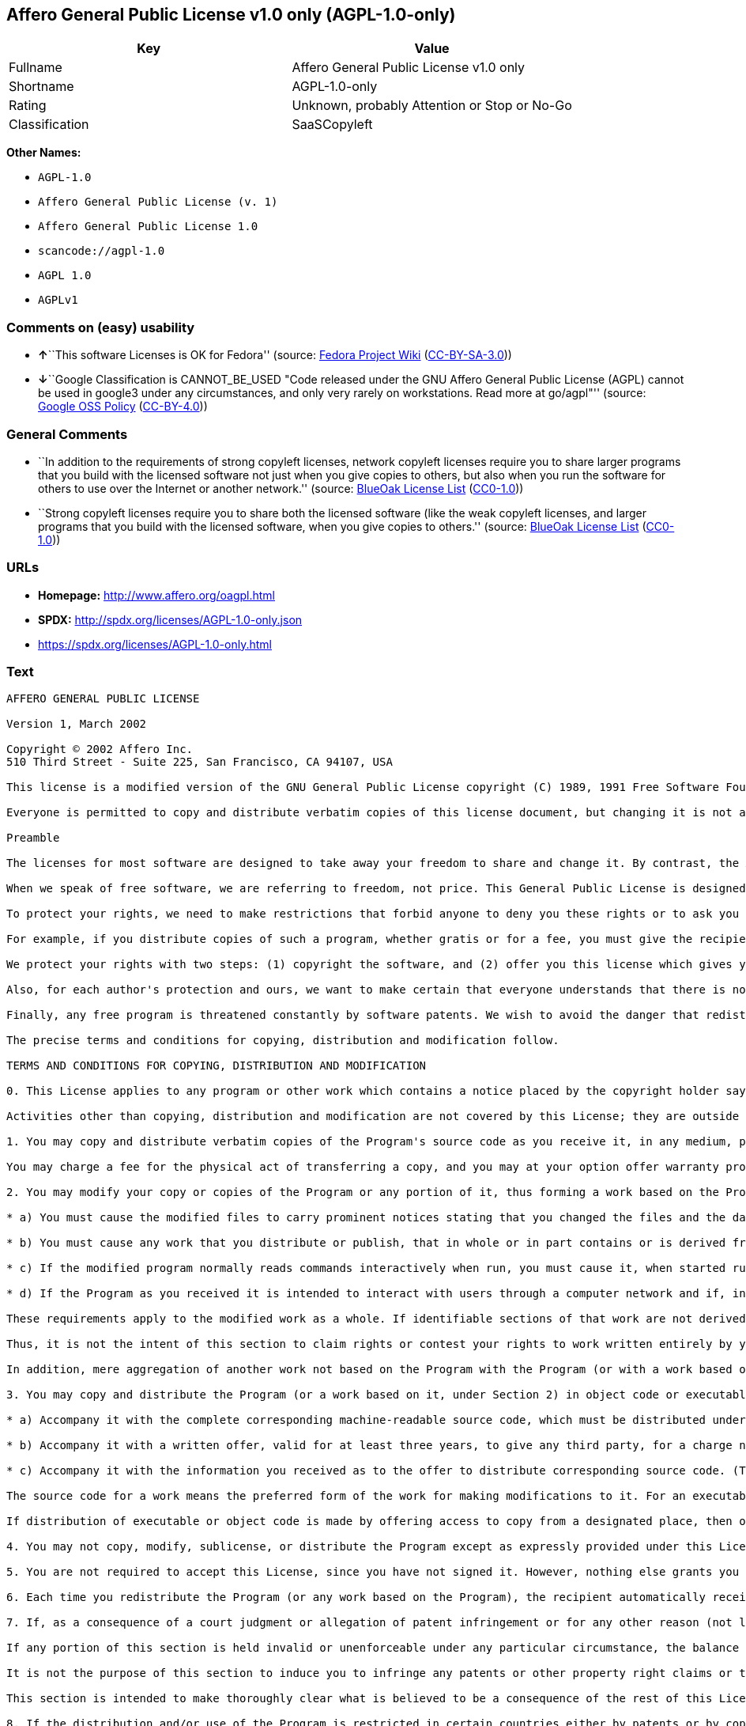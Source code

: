 == Affero General Public License v1.0 only (AGPL-1.0-only)

[cols=",",options="header",]
|===
|Key |Value
|Fullname |Affero General Public License v1.0 only
|Shortname |AGPL-1.0-only
|Rating |Unknown, probably Attention or Stop or No-Go
|Classification |SaaSCopyleft
|===

*Other Names:*

* `+AGPL-1.0+`
* `+Affero General Public License (v. 1)+`
* `+Affero General Public License 1.0+`
* `+scancode://agpl-1.0+`
* `+AGPL 1.0+`
* `+AGPLv1+`

=== Comments on (easy) usability

* **↑**``This software Licenses is OK for Fedora'' (source:
https://fedoraproject.org/wiki/Licensing:Main?rd=Licensing[Fedora
Project Wiki]
(https://creativecommons.org/licenses/by-sa/3.0/legalcode[CC-BY-SA-3.0]))
* **↓**``Google Classification is CANNOT_BE_USED "Code released under
the GNU Affero General Public License (AGPL) cannot be used in google3
under any circumstances, and only very rarely on workstations. Read more
at go/agpl"'' (source:
https://opensource.google.com/docs/thirdparty/licenses/[Google OSS
Policy]
(https://creativecommons.org/licenses/by/4.0/legalcode[CC-BY-4.0]))

=== General Comments

* ``In addition to the requirements of strong copyleft licenses, network
copyleft licenses require you to share larger programs that you build
with the licensed software not just when you give copies to others, but
also when you run the software for others to use over the Internet or
another network.'' (source: https://blueoakcouncil.org/copyleft[BlueOak
License List]
(https://raw.githubusercontent.com/blueoakcouncil/blue-oak-list-npm-package/master/LICENSE[CC0-1.0]))
* ``Strong copyleft licenses require you to share both the licensed
software (like the weak copyleft licenses, and larger programs that you
build with the licensed software, when you give copies to others.''
(source: https://blueoakcouncil.org/copyleft[BlueOak License List]
(https://raw.githubusercontent.com/blueoakcouncil/blue-oak-list-npm-package/master/LICENSE[CC0-1.0]))

=== URLs

* *Homepage:* http://www.affero.org/oagpl.html
* *SPDX:* http://spdx.org/licenses/AGPL-1.0-only.json
* https://spdx.org/licenses/AGPL-1.0-only.html

=== Text

....
AFFERO GENERAL PUBLIC LICENSE

Version 1, March 2002

Copyright © 2002 Affero Inc.
510 Third Street - Suite 225, San Francisco, CA 94107, USA

This license is a modified version of the GNU General Public License copyright (C) 1989, 1991 Free Software Foundation, Inc. made with their permission. Section 2(d) has been added to cover use of software over a computer network.

Everyone is permitted to copy and distribute verbatim copies of this license document, but changing it is not allowed.

Preamble

The licenses for most software are designed to take away your freedom to share and change it. By contrast, the Affero General Public License is intended to guarantee your freedom to share and change free software--to make sure the software is free for all its users. This Public License applies to most of Affero's software and to any other program whose authors commit to using it. (Some other Affero software is covered by the GNU Library General Public License instead.) You can apply it to your programs, too.

When we speak of free software, we are referring to freedom, not price. This General Public License is designed to make sure that you have the freedom to distribute copies of free software (and charge for this service if you wish), that you receive source code or can get it if you want it, that you can change the software or use pieces of it in new free programs; and that you know you can do these things.

To protect your rights, we need to make restrictions that forbid anyone to deny you these rights or to ask you to surrender the rights. These restrictions translate to certain responsibilities for you if you distribute copies of the software, or if you modify it.

For example, if you distribute copies of such a program, whether gratis or for a fee, you must give the recipients all the rights that you have. You must make sure that they, too, receive or can get the source code. And you must show them these terms so they know their rights.

We protect your rights with two steps: (1) copyright the software, and (2) offer you this license which gives you legal permission to copy, distribute and/or modify the software.

Also, for each author's protection and ours, we want to make certain that everyone understands that there is no warranty for this free software. If the software is modified by someone else and passed on, we want its recipients to know that what they have is not the original, so that any problems introduced by others will not reflect on the original authors' reputations.

Finally, any free program is threatened constantly by software patents. We wish to avoid the danger that redistributors of a free program will individually obtain patent licenses, in effect making the program proprietary. To prevent this, we have made it clear that any patent must be licensed for everyone's free use or not licensed at all.

The precise terms and conditions for copying, distribution and modification follow.

TERMS AND CONDITIONS FOR COPYING, DISTRIBUTION AND MODIFICATION

0. This License applies to any program or other work which contains a notice placed by the copyright holder saying it may be distributed under the terms of this Affero General Public License. The "Program", below, refers to any such program or work, and a "work based on the Program" means either the Program or any derivative work under copyright law: that is to say, a work containing the Program or a portion of it, either verbatim or with modifications and/or translated into another language. (Hereinafter, translation is included without limitation in the term "modification".) Each licensee is addressed as "you".

Activities other than copying, distribution and modification are not covered by this License; they are outside its scope. The act of running the Program is not restricted, and the output from the Program is covered only if its contents constitute a work based on the Program (independent of having been made by running the Program). Whether that is true depends on what the Program does.

1. You may copy and distribute verbatim copies of the Program's source code as you receive it, in any medium, provided that you conspicuously and appropriately publish on each copy an appropriate copyright notice and disclaimer of warranty; keep intact all the notices that refer to this License and to the absence of any warranty; and give any other recipients of the Program a copy of this License along with the Program.

You may charge a fee for the physical act of transferring a copy, and you may at your option offer warranty protection in exchange for a fee.

2. You may modify your copy or copies of the Program or any portion of it, thus forming a work based on the Program, and copy and distribute such modifications or work under the terms of Section 1 above, provided that you also meet all of these conditions:

* a) You must cause the modified files to carry prominent notices stating that you changed the files and the date of any change.

* b) You must cause any work that you distribute or publish, that in whole or in part contains or is derived from the Program or any part thereof, to be licensed as a whole at no charge to all third parties under the terms of this License.

* c) If the modified program normally reads commands interactively when run, you must cause it, when started running for such interactive use in the most ordinary way, to print or display an announcement including an appropriate copyright notice and a notice that there is no warranty (or else, saying that you provide a warranty) and that users may redistribute the program under these conditions, and telling the user how to view a copy of this License. (Exception: if the Program itself is interactive but does not normally print such an announcement, your work based on the Program is not required to print an announcement.)

* d) If the Program as you received it is intended to interact with users through a computer network and if, in the version you received, any user interacting with the Program was given the opportunity to request transmission to that user of the Program's complete source code, you must not remove that facility from your modified version of the Program or work based on the Program, and must offer an equivalent opportunity for all users interacting with your Program through a computer network to request immediate transmission by HTTP of the complete source code of your modified version or other derivative work.

These requirements apply to the modified work as a whole. If identifiable sections of that work are not derived from the Program, and can be reasonably considered independent and separate works in themselves, then this License, and its terms, do not apply to those sections when you distribute them as separate works. But when you distribute the same sections as part of a whole which is a work based on the Program, the distribution of the whole must be on the terms of this License, whose permissions for other licensees extend to the entire whole, and thus to each and every part regardless of who wrote it.

Thus, it is not the intent of this section to claim rights or contest your rights to work written entirely by you; rather, the intent is to exercise the right to control the distribution of derivative or collective works based on the Program.

In addition, mere aggregation of another work not based on the Program with the Program (or with a work based on the Program) on a volume of a storage or distribution medium does not bring the other work under the scope of this License.

3. You may copy and distribute the Program (or a work based on it, under Section 2) in object code or executable form under the terms of Sections 1 and 2 above provided that you also do one of the following:

* a) Accompany it with the complete corresponding machine-readable source code, which must be distributed under the terms of Sections 1 and 2 above on a medium customarily used for software interchange; or,

* b) Accompany it with a written offer, valid for at least three years, to give any third party, for a charge no more than your cost of physically performing source distribution, a complete machine-readable copy of the corresponding source code, to be distributed under the terms of Sections 1 and 2 above on a medium customarily used for software interchange; or,

* c) Accompany it with the information you received as to the offer to distribute corresponding source code. (This alternative is allowed only for noncommercial distribution and only if you received the program in object code or executable form with such an offer, in accord with Subsection b above.)

The source code for a work means the preferred form of the work for making modifications to it. For an executable work, complete source code means all the source code for all modules it contains, plus any associated interface definition files, plus the scripts used to control compilation and installation of the executable. However, as a special exception, the source code distributed need not include anything that is normally distributed (in either source or binary form) with the major components (compiler, kernel, and so on) of the operating system on which the executable runs, unless that component itself accompanies the executable.

If distribution of executable or object code is made by offering access to copy from a designated place, then offering equivalent access to copy the source code from the same place counts as distribution of the source code, even though third parties are not compelled to copy the source along with the object code.

4. You may not copy, modify, sublicense, or distribute the Program except as expressly provided under this License. Any attempt otherwise to copy, modify, sublicense or distribute the Program is void, and will automatically terminate your rights under this License. However, parties who have received copies, or rights, from you under this License will not have their licenses terminated so long as such parties remain in full compliance.

5. You are not required to accept this License, since you have not signed it. However, nothing else grants you permission to modify or distribute the Program or its derivative works. These actions are prohibited by law if you do not accept this License. Therefore, by modifying or distributing the Program (or any work based on the Program), you indicate your acceptance of this License to do so, and all its terms and conditions for copying, distributing or modifying the Program or works based on it.

6. Each time you redistribute the Program (or any work based on the Program), the recipient automatically receives a license from the original licensor to copy, distribute or modify the Program subject to these terms and conditions. You may not impose any further restrictions on the recipients' exercise of the rights granted herein. You are not responsible for enforcing compliance by third parties to this License.

7. If, as a consequence of a court judgment or allegation of patent infringement or for any other reason (not limited to patent issues), conditions are imposed on you (whether by court order, agreement or otherwise) that contradict the conditions of this License, they do not excuse you from the conditions of this License. If you cannot distribute so as to satisfy simultaneously your obligations under this License and any other pertinent obligations, then as a consequence you may not distribute the Program at all. For example, if a patent license would not permit royalty-free redistribution of the Program by all those who receive copies directly or indirectly through you, then the only way you could satisfy both it and this License would be to refrain entirely from distribution of the Program.

If any portion of this section is held invalid or unenforceable under any particular circumstance, the balance of the section is intended to apply and the section as a whole is intended to apply in other circumstances.

It is not the purpose of this section to induce you to infringe any patents or other property right claims or to contest validity of any such claims; this section has the sole purpose of protecting the integrity of the free software distribution system, which is implemented by public license practices. Many people have made generous contributions to the wide range of software distributed through that system in reliance on consistent application of that system; it is up to the author/donor to decide if he or she is willing to distribute software through any other system and a licensee cannot impose that choice.

This section is intended to make thoroughly clear what is believed to be a consequence of the rest of this License.

8. If the distribution and/or use of the Program is restricted in certain countries either by patents or by copyrighted interfaces, the original copyright holder who places the Program under this License may add an explicit geographical distribution limitation excluding those countries, so that distribution is permitted only in or among countries not thus excluded. In such case, this License incorporates the limitation as if written in the body of this License.

9. Affero Inc. may publish revised and/or new versions of the Affero General Public License from time to time. Such new versions will be similar in spirit to the present version, but may differ in detail to address new problems or concerns.

Each version is given a distinguishing version number. If the Program specifies a version number of this License which applies to it and "any later version", you have the option of following the terms and conditions either of that version or of any later version published by Affero, Inc. If the Program does not specify a version number of this License, you may choose any version ever published by Affero, Inc.

You may also choose to redistribute modified versions of this program under any version of the Free Software Foundation's GNU General Public License version 3 or higher, so long as that version of the GNU GPL includes terms and conditions substantially equivalent to those of this license.

10. If you wish to incorporate parts of the Program into other free programs whose distribution conditions are different, write to the author to ask for permission. For software which is copyrighted by Affero, Inc., write to us; we sometimes make exceptions for this. Our decision will be guided by the two goals of preserving the free status of all derivatives of our free software and of promoting the sharing and reuse of software generally.

NO WARRANTY

11. BECAUSE THE PROGRAM IS LICENSED FREE OF CHARGE, THERE IS NO WARRANTY FOR THE PROGRAM, TO THE EXTENT PERMITTED BY APPLICABLE LAW. EXCEPT WHEN OTHERWISE STATED IN WRITING THE COPYRIGHT HOLDERS AND/OR OTHER PARTIES PROVIDE THE PROGRAM "AS IS" WITHOUT WARRANTY OF ANY KIND, EITHER EXPRESSED OR IMPLIED, INCLUDING, BUT NOT LIMITED TO, THE IMPLIED WARRANTIES OF MERCHANTABILITY AND FITNESS FOR A PARTICULAR PURPOSE. THE ENTIRE RISK AS TO THE QUALITY AND PERFORMANCE OF THE PROGRAM IS WITH YOU. SHOULD THE PROGRAM PROVE DEFECTIVE, YOU ASSUME THE COST OF ALL NECESSARY SERVICING, REPAIR OR CORRECTION.

12. IN NO EVENT UNLESS REQUIRED BY APPLICABLE LAW OR AGREED TO IN WRITING WILL ANY COPYRIGHT HOLDER, OR ANY OTHER PARTY WHO MAY MODIFY AND/OR REDISTRIBUTE THE PROGRAM AS PERMITTED ABOVE, BE LIABLE TO YOU FOR DAMAGES, INCLUDING ANY GENERAL, SPECIAL, INCIDENTAL OR CONSEQUENTIAL DAMAGES ARISING OUT OF THE USE OR INABILITY TO USE THE PROGRAM (INCLUDING BUT NOT LIMITED TO LOSS OF DATA OR DATA BEING RENDERED INACCURATE OR LOSSES SUSTAINED BY YOU OR THIRD PARTIES OR A FAILURE OF THE PROGRAM TO OPERATE WITH ANY OTHER PROGRAMS), EVEN IF SUCH HOLDER OR OTHER PARTY HAS BEEN ADVISED OF THE POSSIBILITY OF SUCH DAMAGES.
....

'''''

=== Raw Data

==== Facts

* Override
* https://spdx.org/licenses/AGPL-1.0-only.html[SPDX] (all data [in this
repository] is generated)
* https://blueoakcouncil.org/copyleft[BlueOak License List]
(https://raw.githubusercontent.com/blueoakcouncil/blue-oak-list-npm-package/master/LICENSE[CC0-1.0])
* https://github.com/nexB/scancode-toolkit/blob/develop/src/licensedcode/data/licenses/agpl-1.0.yml[Scancode]
(CC0-1.0)
* https://fedoraproject.org/wiki/Licensing:Main?rd=Licensing[Fedora
Project Wiki]
(https://creativecommons.org/licenses/by-sa/3.0/legalcode[CC-BY-SA-3.0])
* https://opensource.google.com/docs/thirdparty/licenses/[Google OSS
Policy]
(https://creativecommons.org/licenses/by/4.0/legalcode[CC-BY-4.0])

==== Raw JSON

....
{
    "__impliedNames": [
        "AGPL-1.0-only",
        "AGPL-1.0",
        "Affero General Public License (v. 1)",
        "Affero General Public License 1.0",
        "Affero General Public License v1.0 only",
        "scancode://agpl-1.0",
        "AGPL 1.0",
        "AGPLv1"
    ],
    "__impliedId": "AGPL-1.0-only",
    "__isFsfFree": true,
    "__impliedAmbiguousNames": [
        "Affero General Public License"
    ],
    "__impliedComments": [
        [
            "BlueOak License List",
            [
                "In addition to the requirements of strong copyleft licenses, network copyleft licenses require you to share larger programs that you build with the licensed software not just when you give copies to others, but also when you run the software for others to use over the Internet or another network.",
                "Strong copyleft licenses require you to share both the licensed software (like the weak copyleft licenses, and larger programs that you build with the licensed software, when you give copies to others."
            ]
        ]
    ],
    "facts": {
        "SPDX": {
            "isSPDXLicenseDeprecated": false,
            "spdxFullName": "Affero General Public License v1.0 only",
            "spdxDetailsURL": "http://spdx.org/licenses/AGPL-1.0-only.json",
            "_sourceURL": "https://spdx.org/licenses/AGPL-1.0-only.html",
            "spdxLicIsOSIApproved": false,
            "spdxSeeAlso": [
                "http://www.affero.org/oagpl.html"
            ],
            "_implications": {
                "__impliedNames": [
                    "AGPL-1.0-only",
                    "Affero General Public License v1.0 only"
                ],
                "__impliedId": "AGPL-1.0-only",
                "__isOsiApproved": false,
                "__impliedURLs": [
                    [
                        "SPDX",
                        "http://spdx.org/licenses/AGPL-1.0-only.json"
                    ],
                    [
                        null,
                        "http://www.affero.org/oagpl.html"
                    ]
                ]
            },
            "spdxLicenseId": "AGPL-1.0-only"
        },
        "Fedora Project Wiki": {
            "GPLv2 Compat?": "NO",
            "rating": "Good",
            "Upstream URL": "http://www.affero.org/oagpl.html",
            "GPLv3 Compat?": null,
            "Short Name": "AGPLv1",
            "licenseType": "license",
            "_sourceURL": "https://fedoraproject.org/wiki/Licensing:Main?rd=Licensing",
            "Full Name": "Affero General Public License 1.0",
            "FSF Free?": "Yes",
            "_implications": {
                "__impliedNames": [
                    "Affero General Public License 1.0",
                    "AGPLv1"
                ],
                "__isFsfFree": true,
                "__impliedJudgement": [
                    [
                        "Fedora Project Wiki",
                        {
                            "tag": "PositiveJudgement",
                            "contents": "This software Licenses is OK for Fedora"
                        }
                    ]
                ]
            }
        },
        "Scancode": {
            "otherUrls": null,
            "homepageUrl": "http://www.affero.org/oagpl.html",
            "shortName": "AGPL 1.0",
            "textUrls": null,
            "text": "AFFERO GENERAL PUBLIC LICENSE\n\nVersion 1, March 2002\n\nCopyright ÃÂ© 2002 Affero Inc.\n510 Third Street - Suite 225, San Francisco, CA 94107, USA\n\nThis license is a modified version of the GNU General Public License copyright (C) 1989, 1991 Free Software Foundation, Inc. made with their permission. Section 2(d) has been added to cover use of software over a computer network.\n\nEveryone is permitted to copy and distribute verbatim copies of this license document, but changing it is not allowed.\n\nPreamble\n\nThe licenses for most software are designed to take away your freedom to share and change it. By contrast, the Affero General Public License is intended to guarantee your freedom to share and change free software--to make sure the software is free for all its users. This Public License applies to most of Affero's software and to any other program whose authors commit to using it. (Some other Affero software is covered by the GNU Library General Public License instead.) You can apply it to your programs, too.\n\nWhen we speak of free software, we are referring to freedom, not price. This General Public License is designed to make sure that you have the freedom to distribute copies of free software (and charge for this service if you wish), that you receive source code or can get it if you want it, that you can change the software or use pieces of it in new free programs; and that you know you can do these things.\n\nTo protect your rights, we need to make restrictions that forbid anyone to deny you these rights or to ask you to surrender the rights. These restrictions translate to certain responsibilities for you if you distribute copies of the software, or if you modify it.\n\nFor example, if you distribute copies of such a program, whether gratis or for a fee, you must give the recipients all the rights that you have. You must make sure that they, too, receive or can get the source code. And you must show them these terms so they know their rights.\n\nWe protect your rights with two steps: (1) copyright the software, and (2) offer you this license which gives you legal permission to copy, distribute and/or modify the software.\n\nAlso, for each author's protection and ours, we want to make certain that everyone understands that there is no warranty for this free software. If the software is modified by someone else and passed on, we want its recipients to know that what they have is not the original, so that any problems introduced by others will not reflect on the original authors' reputations.\n\nFinally, any free program is threatened constantly by software patents. We wish to avoid the danger that redistributors of a free program will individually obtain patent licenses, in effect making the program proprietary. To prevent this, we have made it clear that any patent must be licensed for everyone's free use or not licensed at all.\n\nThe precise terms and conditions for copying, distribution and modification follow.\n\nTERMS AND CONDITIONS FOR COPYING, DISTRIBUTION AND MODIFICATION\n\n0. This License applies to any program or other work which contains a notice placed by the copyright holder saying it may be distributed under the terms of this Affero General Public License. The \"Program\", below, refers to any such program or work, and a \"work based on the Program\" means either the Program or any derivative work under copyright law: that is to say, a work containing the Program or a portion of it, either verbatim or with modifications and/or translated into another language. (Hereinafter, translation is included without limitation in the term \"modification\".) Each licensee is addressed as \"you\".\n\nActivities other than copying, distribution and modification are not covered by this License; they are outside its scope. The act of running the Program is not restricted, and the output from the Program is covered only if its contents constitute a work based on the Program (independent of having been made by running the Program). Whether that is true depends on what the Program does.\n\n1. You may copy and distribute verbatim copies of the Program's source code as you receive it, in any medium, provided that you conspicuously and appropriately publish on each copy an appropriate copyright notice and disclaimer of warranty; keep intact all the notices that refer to this License and to the absence of any warranty; and give any other recipients of the Program a copy of this License along with the Program.\n\nYou may charge a fee for the physical act of transferring a copy, and you may at your option offer warranty protection in exchange for a fee.\n\n2. You may modify your copy or copies of the Program or any portion of it, thus forming a work based on the Program, and copy and distribute such modifications or work under the terms of Section 1 above, provided that you also meet all of these conditions:\n\n* a) You must cause the modified files to carry prominent notices stating that you changed the files and the date of any change.\n\n* b) You must cause any work that you distribute or publish, that in whole or in part contains or is derived from the Program or any part thereof, to be licensed as a whole at no charge to all third parties under the terms of this License.\n\n* c) If the modified program normally reads commands interactively when run, you must cause it, when started running for such interactive use in the most ordinary way, to print or display an announcement including an appropriate copyright notice and a notice that there is no warranty (or else, saying that you provide a warranty) and that users may redistribute the program under these conditions, and telling the user how to view a copy of this License. (Exception: if the Program itself is interactive but does not normally print such an announcement, your work based on the Program is not required to print an announcement.)\n\n* d) If the Program as you received it is intended to interact with users through a computer network and if, in the version you received, any user interacting with the Program was given the opportunity to request transmission to that user of the Program's complete source code, you must not remove that facility from your modified version of the Program or work based on the Program, and must offer an equivalent opportunity for all users interacting with your Program through a computer network to request immediate transmission by HTTP of the complete source code of your modified version or other derivative work.\n\nThese requirements apply to the modified work as a whole. If identifiable sections of that work are not derived from the Program, and can be reasonably considered independent and separate works in themselves, then this License, and its terms, do not apply to those sections when you distribute them as separate works. But when you distribute the same sections as part of a whole which is a work based on the Program, the distribution of the whole must be on the terms of this License, whose permissions for other licensees extend to the entire whole, and thus to each and every part regardless of who wrote it.\n\nThus, it is not the intent of this section to claim rights or contest your rights to work written entirely by you; rather, the intent is to exercise the right to control the distribution of derivative or collective works based on the Program.\n\nIn addition, mere aggregation of another work not based on the Program with the Program (or with a work based on the Program) on a volume of a storage or distribution medium does not bring the other work under the scope of this License.\n\n3. You may copy and distribute the Program (or a work based on it, under Section 2) in object code or executable form under the terms of Sections 1 and 2 above provided that you also do one of the following:\n\n* a) Accompany it with the complete corresponding machine-readable source code, which must be distributed under the terms of Sections 1 and 2 above on a medium customarily used for software interchange; or,\n\n* b) Accompany it with a written offer, valid for at least three years, to give any third party, for a charge no more than your cost of physically performing source distribution, a complete machine-readable copy of the corresponding source code, to be distributed under the terms of Sections 1 and 2 above on a medium customarily used for software interchange; or,\n\n* c) Accompany it with the information you received as to the offer to distribute corresponding source code. (This alternative is allowed only for noncommercial distribution and only if you received the program in object code or executable form with such an offer, in accord with Subsection b above.)\n\nThe source code for a work means the preferred form of the work for making modifications to it. For an executable work, complete source code means all the source code for all modules it contains, plus any associated interface definition files, plus the scripts used to control compilation and installation of the executable. However, as a special exception, the source code distributed need not include anything that is normally distributed (in either source or binary form) with the major components (compiler, kernel, and so on) of the operating system on which the executable runs, unless that component itself accompanies the executable.\n\nIf distribution of executable or object code is made by offering access to copy from a designated place, then offering equivalent access to copy the source code from the same place counts as distribution of the source code, even though third parties are not compelled to copy the source along with the object code.\n\n4. You may not copy, modify, sublicense, or distribute the Program except as expressly provided under this License. Any attempt otherwise to copy, modify, sublicense or distribute the Program is void, and will automatically terminate your rights under this License. However, parties who have received copies, or rights, from you under this License will not have their licenses terminated so long as such parties remain in full compliance.\n\n5. You are not required to accept this License, since you have not signed it. However, nothing else grants you permission to modify or distribute the Program or its derivative works. These actions are prohibited by law if you do not accept this License. Therefore, by modifying or distributing the Program (or any work based on the Program), you indicate your acceptance of this License to do so, and all its terms and conditions for copying, distributing or modifying the Program or works based on it.\n\n6. Each time you redistribute the Program (or any work based on the Program), the recipient automatically receives a license from the original licensor to copy, distribute or modify the Program subject to these terms and conditions. You may not impose any further restrictions on the recipients' exercise of the rights granted herein. You are not responsible for enforcing compliance by third parties to this License.\n\n7. If, as a consequence of a court judgment or allegation of patent infringement or for any other reason (not limited to patent issues), conditions are imposed on you (whether by court order, agreement or otherwise) that contradict the conditions of this License, they do not excuse you from the conditions of this License. If you cannot distribute so as to satisfy simultaneously your obligations under this License and any other pertinent obligations, then as a consequence you may not distribute the Program at all. For example, if a patent license would not permit royalty-free redistribution of the Program by all those who receive copies directly or indirectly through you, then the only way you could satisfy both it and this License would be to refrain entirely from distribution of the Program.\n\nIf any portion of this section is held invalid or unenforceable under any particular circumstance, the balance of the section is intended to apply and the section as a whole is intended to apply in other circumstances.\n\nIt is not the purpose of this section to induce you to infringe any patents or other property right claims or to contest validity of any such claims; this section has the sole purpose of protecting the integrity of the free software distribution system, which is implemented by public license practices. Many people have made generous contributions to the wide range of software distributed through that system in reliance on consistent application of that system; it is up to the author/donor to decide if he or she is willing to distribute software through any other system and a licensee cannot impose that choice.\n\nThis section is intended to make thoroughly clear what is believed to be a consequence of the rest of this License.\n\n8. If the distribution and/or use of the Program is restricted in certain countries either by patents or by copyrighted interfaces, the original copyright holder who places the Program under this License may add an explicit geographical distribution limitation excluding those countries, so that distribution is permitted only in or among countries not thus excluded. In such case, this License incorporates the limitation as if written in the body of this License.\n\n9. Affero Inc. may publish revised and/or new versions of the Affero General Public License from time to time. Such new versions will be similar in spirit to the present version, but may differ in detail to address new problems or concerns.\n\nEach version is given a distinguishing version number. If the Program specifies a version number of this License which applies to it and \"any later version\", you have the option of following the terms and conditions either of that version or of any later version published by Affero, Inc. If the Program does not specify a version number of this License, you may choose any version ever published by Affero, Inc.\n\nYou may also choose to redistribute modified versions of this program under any version of the Free Software Foundation's GNU General Public License version 3 or higher, so long as that version of the GNU GPL includes terms and conditions substantially equivalent to those of this license.\n\n10. If you wish to incorporate parts of the Program into other free programs whose distribution conditions are different, write to the author to ask for permission. For software which is copyrighted by Affero, Inc., write to us; we sometimes make exceptions for this. Our decision will be guided by the two goals of preserving the free status of all derivatives of our free software and of promoting the sharing and reuse of software generally.\n\nNO WARRANTY\n\n11. BECAUSE THE PROGRAM IS LICENSED FREE OF CHARGE, THERE IS NO WARRANTY FOR THE PROGRAM, TO THE EXTENT PERMITTED BY APPLICABLE LAW. EXCEPT WHEN OTHERWISE STATED IN WRITING THE COPYRIGHT HOLDERS AND/OR OTHER PARTIES PROVIDE THE PROGRAM \"AS IS\" WITHOUT WARRANTY OF ANY KIND, EITHER EXPRESSED OR IMPLIED, INCLUDING, BUT NOT LIMITED TO, THE IMPLIED WARRANTIES OF MERCHANTABILITY AND FITNESS FOR A PARTICULAR PURPOSE. THE ENTIRE RISK AS TO THE QUALITY AND PERFORMANCE OF THE PROGRAM IS WITH YOU. SHOULD THE PROGRAM PROVE DEFECTIVE, YOU ASSUME THE COST OF ALL NECESSARY SERVICING, REPAIR OR CORRECTION.\n\n12. IN NO EVENT UNLESS REQUIRED BY APPLICABLE LAW OR AGREED TO IN WRITING WILL ANY COPYRIGHT HOLDER, OR ANY OTHER PARTY WHO MAY MODIFY AND/OR REDISTRIBUTE THE PROGRAM AS PERMITTED ABOVE, BE LIABLE TO YOU FOR DAMAGES, INCLUDING ANY GENERAL, SPECIAL, INCIDENTAL OR CONSEQUENTIAL DAMAGES ARISING OUT OF THE USE OR INABILITY TO USE THE PROGRAM (INCLUDING BUT NOT LIMITED TO LOSS OF DATA OR DATA BEING RENDERED INACCURATE OR LOSSES SUSTAINED BY YOU OR THIRD PARTIES OR A FAILURE OF THE PROGRAM TO OPERATE WITH ANY OTHER PROGRAMS), EVEN IF SUCH HOLDER OR OTHER PARTY HAS BEEN ADVISED OF THE POSSIBILITY OF SUCH DAMAGES.",
            "category": "Copyleft",
            "osiUrl": null,
            "owner": "Affero",
            "_sourceURL": "https://github.com/nexB/scancode-toolkit/blob/develop/src/licensedcode/data/licenses/agpl-1.0.yml",
            "key": "agpl-1.0",
            "name": "Affero General Public License 1.0",
            "spdxId": "AGPL-1.0-only",
            "notes": null,
            "_implications": {
                "__impliedNames": [
                    "scancode://agpl-1.0",
                    "AGPL 1.0",
                    "AGPL-1.0-only"
                ],
                "__impliedId": "AGPL-1.0-only",
                "__impliedCopyleft": [
                    [
                        "Scancode",
                        "Copyleft"
                    ]
                ],
                "__calculatedCopyleft": "Copyleft",
                "__impliedText": "AFFERO GENERAL PUBLIC LICENSE\n\nVersion 1, March 2002\n\nCopyright Â© 2002 Affero Inc.\n510 Third Street - Suite 225, San Francisco, CA 94107, USA\n\nThis license is a modified version of the GNU General Public License copyright (C) 1989, 1991 Free Software Foundation, Inc. made with their permission. Section 2(d) has been added to cover use of software over a computer network.\n\nEveryone is permitted to copy and distribute verbatim copies of this license document, but changing it is not allowed.\n\nPreamble\n\nThe licenses for most software are designed to take away your freedom to share and change it. By contrast, the Affero General Public License is intended to guarantee your freedom to share and change free software--to make sure the software is free for all its users. This Public License applies to most of Affero's software and to any other program whose authors commit to using it. (Some other Affero software is covered by the GNU Library General Public License instead.) You can apply it to your programs, too.\n\nWhen we speak of free software, we are referring to freedom, not price. This General Public License is designed to make sure that you have the freedom to distribute copies of free software (and charge for this service if you wish), that you receive source code or can get it if you want it, that you can change the software or use pieces of it in new free programs; and that you know you can do these things.\n\nTo protect your rights, we need to make restrictions that forbid anyone to deny you these rights or to ask you to surrender the rights. These restrictions translate to certain responsibilities for you if you distribute copies of the software, or if you modify it.\n\nFor example, if you distribute copies of such a program, whether gratis or for a fee, you must give the recipients all the rights that you have. You must make sure that they, too, receive or can get the source code. And you must show them these terms so they know their rights.\n\nWe protect your rights with two steps: (1) copyright the software, and (2) offer you this license which gives you legal permission to copy, distribute and/or modify the software.\n\nAlso, for each author's protection and ours, we want to make certain that everyone understands that there is no warranty for this free software. If the software is modified by someone else and passed on, we want its recipients to know that what they have is not the original, so that any problems introduced by others will not reflect on the original authors' reputations.\n\nFinally, any free program is threatened constantly by software patents. We wish to avoid the danger that redistributors of a free program will individually obtain patent licenses, in effect making the program proprietary. To prevent this, we have made it clear that any patent must be licensed for everyone's free use or not licensed at all.\n\nThe precise terms and conditions for copying, distribution and modification follow.\n\nTERMS AND CONDITIONS FOR COPYING, DISTRIBUTION AND MODIFICATION\n\n0. This License applies to any program or other work which contains a notice placed by the copyright holder saying it may be distributed under the terms of this Affero General Public License. The \"Program\", below, refers to any such program or work, and a \"work based on the Program\" means either the Program or any derivative work under copyright law: that is to say, a work containing the Program or a portion of it, either verbatim or with modifications and/or translated into another language. (Hereinafter, translation is included without limitation in the term \"modification\".) Each licensee is addressed as \"you\".\n\nActivities other than copying, distribution and modification are not covered by this License; they are outside its scope. The act of running the Program is not restricted, and the output from the Program is covered only if its contents constitute a work based on the Program (independent of having been made by running the Program). Whether that is true depends on what the Program does.\n\n1. You may copy and distribute verbatim copies of the Program's source code as you receive it, in any medium, provided that you conspicuously and appropriately publish on each copy an appropriate copyright notice and disclaimer of warranty; keep intact all the notices that refer to this License and to the absence of any warranty; and give any other recipients of the Program a copy of this License along with the Program.\n\nYou may charge a fee for the physical act of transferring a copy, and you may at your option offer warranty protection in exchange for a fee.\n\n2. You may modify your copy or copies of the Program or any portion of it, thus forming a work based on the Program, and copy and distribute such modifications or work under the terms of Section 1 above, provided that you also meet all of these conditions:\n\n* a) You must cause the modified files to carry prominent notices stating that you changed the files and the date of any change.\n\n* b) You must cause any work that you distribute or publish, that in whole or in part contains or is derived from the Program or any part thereof, to be licensed as a whole at no charge to all third parties under the terms of this License.\n\n* c) If the modified program normally reads commands interactively when run, you must cause it, when started running for such interactive use in the most ordinary way, to print or display an announcement including an appropriate copyright notice and a notice that there is no warranty (or else, saying that you provide a warranty) and that users may redistribute the program under these conditions, and telling the user how to view a copy of this License. (Exception: if the Program itself is interactive but does not normally print such an announcement, your work based on the Program is not required to print an announcement.)\n\n* d) If the Program as you received it is intended to interact with users through a computer network and if, in the version you received, any user interacting with the Program was given the opportunity to request transmission to that user of the Program's complete source code, you must not remove that facility from your modified version of the Program or work based on the Program, and must offer an equivalent opportunity for all users interacting with your Program through a computer network to request immediate transmission by HTTP of the complete source code of your modified version or other derivative work.\n\nThese requirements apply to the modified work as a whole. If identifiable sections of that work are not derived from the Program, and can be reasonably considered independent and separate works in themselves, then this License, and its terms, do not apply to those sections when you distribute them as separate works. But when you distribute the same sections as part of a whole which is a work based on the Program, the distribution of the whole must be on the terms of this License, whose permissions for other licensees extend to the entire whole, and thus to each and every part regardless of who wrote it.\n\nThus, it is not the intent of this section to claim rights or contest your rights to work written entirely by you; rather, the intent is to exercise the right to control the distribution of derivative or collective works based on the Program.\n\nIn addition, mere aggregation of another work not based on the Program with the Program (or with a work based on the Program) on a volume of a storage or distribution medium does not bring the other work under the scope of this License.\n\n3. You may copy and distribute the Program (or a work based on it, under Section 2) in object code or executable form under the terms of Sections 1 and 2 above provided that you also do one of the following:\n\n* a) Accompany it with the complete corresponding machine-readable source code, which must be distributed under the terms of Sections 1 and 2 above on a medium customarily used for software interchange; or,\n\n* b) Accompany it with a written offer, valid for at least three years, to give any third party, for a charge no more than your cost of physically performing source distribution, a complete machine-readable copy of the corresponding source code, to be distributed under the terms of Sections 1 and 2 above on a medium customarily used for software interchange; or,\n\n* c) Accompany it with the information you received as to the offer to distribute corresponding source code. (This alternative is allowed only for noncommercial distribution and only if you received the program in object code or executable form with such an offer, in accord with Subsection b above.)\n\nThe source code for a work means the preferred form of the work for making modifications to it. For an executable work, complete source code means all the source code for all modules it contains, plus any associated interface definition files, plus the scripts used to control compilation and installation of the executable. However, as a special exception, the source code distributed need not include anything that is normally distributed (in either source or binary form) with the major components (compiler, kernel, and so on) of the operating system on which the executable runs, unless that component itself accompanies the executable.\n\nIf distribution of executable or object code is made by offering access to copy from a designated place, then offering equivalent access to copy the source code from the same place counts as distribution of the source code, even though third parties are not compelled to copy the source along with the object code.\n\n4. You may not copy, modify, sublicense, or distribute the Program except as expressly provided under this License. Any attempt otherwise to copy, modify, sublicense or distribute the Program is void, and will automatically terminate your rights under this License. However, parties who have received copies, or rights, from you under this License will not have their licenses terminated so long as such parties remain in full compliance.\n\n5. You are not required to accept this License, since you have not signed it. However, nothing else grants you permission to modify or distribute the Program or its derivative works. These actions are prohibited by law if you do not accept this License. Therefore, by modifying or distributing the Program (or any work based on the Program), you indicate your acceptance of this License to do so, and all its terms and conditions for copying, distributing or modifying the Program or works based on it.\n\n6. Each time you redistribute the Program (or any work based on the Program), the recipient automatically receives a license from the original licensor to copy, distribute or modify the Program subject to these terms and conditions. You may not impose any further restrictions on the recipients' exercise of the rights granted herein. You are not responsible for enforcing compliance by third parties to this License.\n\n7. If, as a consequence of a court judgment or allegation of patent infringement or for any other reason (not limited to patent issues), conditions are imposed on you (whether by court order, agreement or otherwise) that contradict the conditions of this License, they do not excuse you from the conditions of this License. If you cannot distribute so as to satisfy simultaneously your obligations under this License and any other pertinent obligations, then as a consequence you may not distribute the Program at all. For example, if a patent license would not permit royalty-free redistribution of the Program by all those who receive copies directly or indirectly through you, then the only way you could satisfy both it and this License would be to refrain entirely from distribution of the Program.\n\nIf any portion of this section is held invalid or unenforceable under any particular circumstance, the balance of the section is intended to apply and the section as a whole is intended to apply in other circumstances.\n\nIt is not the purpose of this section to induce you to infringe any patents or other property right claims or to contest validity of any such claims; this section has the sole purpose of protecting the integrity of the free software distribution system, which is implemented by public license practices. Many people have made generous contributions to the wide range of software distributed through that system in reliance on consistent application of that system; it is up to the author/donor to decide if he or she is willing to distribute software through any other system and a licensee cannot impose that choice.\n\nThis section is intended to make thoroughly clear what is believed to be a consequence of the rest of this License.\n\n8. If the distribution and/or use of the Program is restricted in certain countries either by patents or by copyrighted interfaces, the original copyright holder who places the Program under this License may add an explicit geographical distribution limitation excluding those countries, so that distribution is permitted only in or among countries not thus excluded. In such case, this License incorporates the limitation as if written in the body of this License.\n\n9. Affero Inc. may publish revised and/or new versions of the Affero General Public License from time to time. Such new versions will be similar in spirit to the present version, but may differ in detail to address new problems or concerns.\n\nEach version is given a distinguishing version number. If the Program specifies a version number of this License which applies to it and \"any later version\", you have the option of following the terms and conditions either of that version or of any later version published by Affero, Inc. If the Program does not specify a version number of this License, you may choose any version ever published by Affero, Inc.\n\nYou may also choose to redistribute modified versions of this program under any version of the Free Software Foundation's GNU General Public License version 3 or higher, so long as that version of the GNU GPL includes terms and conditions substantially equivalent to those of this license.\n\n10. If you wish to incorporate parts of the Program into other free programs whose distribution conditions are different, write to the author to ask for permission. For software which is copyrighted by Affero, Inc., write to us; we sometimes make exceptions for this. Our decision will be guided by the two goals of preserving the free status of all derivatives of our free software and of promoting the sharing and reuse of software generally.\n\nNO WARRANTY\n\n11. BECAUSE THE PROGRAM IS LICENSED FREE OF CHARGE, THERE IS NO WARRANTY FOR THE PROGRAM, TO THE EXTENT PERMITTED BY APPLICABLE LAW. EXCEPT WHEN OTHERWISE STATED IN WRITING THE COPYRIGHT HOLDERS AND/OR OTHER PARTIES PROVIDE THE PROGRAM \"AS IS\" WITHOUT WARRANTY OF ANY KIND, EITHER EXPRESSED OR IMPLIED, INCLUDING, BUT NOT LIMITED TO, THE IMPLIED WARRANTIES OF MERCHANTABILITY AND FITNESS FOR A PARTICULAR PURPOSE. THE ENTIRE RISK AS TO THE QUALITY AND PERFORMANCE OF THE PROGRAM IS WITH YOU. SHOULD THE PROGRAM PROVE DEFECTIVE, YOU ASSUME THE COST OF ALL NECESSARY SERVICING, REPAIR OR CORRECTION.\n\n12. IN NO EVENT UNLESS REQUIRED BY APPLICABLE LAW OR AGREED TO IN WRITING WILL ANY COPYRIGHT HOLDER, OR ANY OTHER PARTY WHO MAY MODIFY AND/OR REDISTRIBUTE THE PROGRAM AS PERMITTED ABOVE, BE LIABLE TO YOU FOR DAMAGES, INCLUDING ANY GENERAL, SPECIAL, INCIDENTAL OR CONSEQUENTIAL DAMAGES ARISING OUT OF THE USE OR INABILITY TO USE THE PROGRAM (INCLUDING BUT NOT LIMITED TO LOSS OF DATA OR DATA BEING RENDERED INACCURATE OR LOSSES SUSTAINED BY YOU OR THIRD PARTIES OR A FAILURE OF THE PROGRAM TO OPERATE WITH ANY OTHER PROGRAMS), EVEN IF SUCH HOLDER OR OTHER PARTY HAS BEEN ADVISED OF THE POSSIBILITY OF SUCH DAMAGES.",
                "__impliedURLs": [
                    [
                        "Homepage",
                        "http://www.affero.org/oagpl.html"
                    ]
                ]
            }
        },
        "Override": {
            "oNonCommecrial": null,
            "implications": {
                "__impliedNames": [
                    "AGPL-1.0-only",
                    "AGPL-1.0",
                    "Affero General Public License (v. 1)",
                    "Affero General Public License 1.0"
                ],
                "__impliedId": "AGPL-1.0-only"
            },
            "oName": "AGPL-1.0-only",
            "oOtherLicenseIds": [
                "AGPL-1.0",
                "Affero General Public License (v. 1)",
                "Affero General Public License 1.0"
            ],
            "oDescription": null,
            "oJudgement": null,
            "oCompatibilities": null,
            "oRatingState": null
        },
        "BlueOak License List": {
            "url": "https://spdx.org/licenses/AGPL-1.0-only.html",
            "familyName": "Affero General Public License",
            "_sourceURL": "https://blueoakcouncil.org/copyleft",
            "name": "Affero General Public License v1.0 only",
            "id": "AGPL-1.0-only",
            "_implications": {
                "__impliedNames": [
                    "AGPL-1.0-only",
                    "Affero General Public License v1.0 only"
                ],
                "__impliedAmbiguousNames": [
                    "Affero General Public License"
                ],
                "__impliedComments": [
                    [
                        "BlueOak License List",
                        [
                            "In addition to the requirements of strong copyleft licenses, network copyleft licenses require you to share larger programs that you build with the licensed software not just when you give copies to others, but also when you run the software for others to use over the Internet or another network.",
                            "Strong copyleft licenses require you to share both the licensed software (like the weak copyleft licenses, and larger programs that you build with the licensed software, when you give copies to others."
                        ]
                    ]
                ],
                "__impliedCopyleft": [
                    [
                        "BlueOak License List",
                        "SaaSCopyleft"
                    ]
                ],
                "__calculatedCopyleft": "SaaSCopyleft",
                "__impliedURLs": [
                    [
                        null,
                        "https://spdx.org/licenses/AGPL-1.0-only.html"
                    ]
                ]
            },
            "CopyleftKind": "SaaSCopyleft"
        },
        "Google OSS Policy": {
            "rating": "CANNOT_BE_USED",
            "_sourceURL": "https://opensource.google.com/docs/thirdparty/licenses/",
            "id": "AGPL-1.0",
            "_implications": {
                "__impliedNames": [
                    "AGPL-1.0"
                ],
                "__impliedJudgement": [
                    [
                        "Google OSS Policy",
                        {
                            "tag": "NegativeJudgement",
                            "contents": "Google Classification is CANNOT_BE_USED \"Code released under the GNU Affero General Public License (AGPL) cannot be used in google3 under any circumstances, and only very rarely on workstations. Read more at go/agpl\""
                        }
                    ]
                ]
            },
            "description": "Code released under the GNU Affero General Public License (AGPL) cannot be used in google3 under any circumstances, and only very rarely on workstations. Read more at go/agpl"
        }
    },
    "__impliedJudgement": [
        [
            "Fedora Project Wiki",
            {
                "tag": "PositiveJudgement",
                "contents": "This software Licenses is OK for Fedora"
            }
        ],
        [
            "Google OSS Policy",
            {
                "tag": "NegativeJudgement",
                "contents": "Google Classification is CANNOT_BE_USED \"Code released under the GNU Affero General Public License (AGPL) cannot be used in google3 under any circumstances, and only very rarely on workstations. Read more at go/agpl\""
            }
        ]
    ],
    "__impliedCopyleft": [
        [
            "BlueOak License List",
            "SaaSCopyleft"
        ],
        [
            "Scancode",
            "Copyleft"
        ]
    ],
    "__calculatedCopyleft": "SaaSCopyleft",
    "__isOsiApproved": false,
    "__impliedText": "AFFERO GENERAL PUBLIC LICENSE\n\nVersion 1, March 2002\n\nCopyright Â© 2002 Affero Inc.\n510 Third Street - Suite 225, San Francisco, CA 94107, USA\n\nThis license is a modified version of the GNU General Public License copyright (C) 1989, 1991 Free Software Foundation, Inc. made with their permission. Section 2(d) has been added to cover use of software over a computer network.\n\nEveryone is permitted to copy and distribute verbatim copies of this license document, but changing it is not allowed.\n\nPreamble\n\nThe licenses for most software are designed to take away your freedom to share and change it. By contrast, the Affero General Public License is intended to guarantee your freedom to share and change free software--to make sure the software is free for all its users. This Public License applies to most of Affero's software and to any other program whose authors commit to using it. (Some other Affero software is covered by the GNU Library General Public License instead.) You can apply it to your programs, too.\n\nWhen we speak of free software, we are referring to freedom, not price. This General Public License is designed to make sure that you have the freedom to distribute copies of free software (and charge for this service if you wish), that you receive source code or can get it if you want it, that you can change the software or use pieces of it in new free programs; and that you know you can do these things.\n\nTo protect your rights, we need to make restrictions that forbid anyone to deny you these rights or to ask you to surrender the rights. These restrictions translate to certain responsibilities for you if you distribute copies of the software, or if you modify it.\n\nFor example, if you distribute copies of such a program, whether gratis or for a fee, you must give the recipients all the rights that you have. You must make sure that they, too, receive or can get the source code. And you must show them these terms so they know their rights.\n\nWe protect your rights with two steps: (1) copyright the software, and (2) offer you this license which gives you legal permission to copy, distribute and/or modify the software.\n\nAlso, for each author's protection and ours, we want to make certain that everyone understands that there is no warranty for this free software. If the software is modified by someone else and passed on, we want its recipients to know that what they have is not the original, so that any problems introduced by others will not reflect on the original authors' reputations.\n\nFinally, any free program is threatened constantly by software patents. We wish to avoid the danger that redistributors of a free program will individually obtain patent licenses, in effect making the program proprietary. To prevent this, we have made it clear that any patent must be licensed for everyone's free use or not licensed at all.\n\nThe precise terms and conditions for copying, distribution and modification follow.\n\nTERMS AND CONDITIONS FOR COPYING, DISTRIBUTION AND MODIFICATION\n\n0. This License applies to any program or other work which contains a notice placed by the copyright holder saying it may be distributed under the terms of this Affero General Public License. The \"Program\", below, refers to any such program or work, and a \"work based on the Program\" means either the Program or any derivative work under copyright law: that is to say, a work containing the Program or a portion of it, either verbatim or with modifications and/or translated into another language. (Hereinafter, translation is included without limitation in the term \"modification\".) Each licensee is addressed as \"you\".\n\nActivities other than copying, distribution and modification are not covered by this License; they are outside its scope. The act of running the Program is not restricted, and the output from the Program is covered only if its contents constitute a work based on the Program (independent of having been made by running the Program). Whether that is true depends on what the Program does.\n\n1. You may copy and distribute verbatim copies of the Program's source code as you receive it, in any medium, provided that you conspicuously and appropriately publish on each copy an appropriate copyright notice and disclaimer of warranty; keep intact all the notices that refer to this License and to the absence of any warranty; and give any other recipients of the Program a copy of this License along with the Program.\n\nYou may charge a fee for the physical act of transferring a copy, and you may at your option offer warranty protection in exchange for a fee.\n\n2. You may modify your copy or copies of the Program or any portion of it, thus forming a work based on the Program, and copy and distribute such modifications or work under the terms of Section 1 above, provided that you also meet all of these conditions:\n\n* a) You must cause the modified files to carry prominent notices stating that you changed the files and the date of any change.\n\n* b) You must cause any work that you distribute or publish, that in whole or in part contains or is derived from the Program or any part thereof, to be licensed as a whole at no charge to all third parties under the terms of this License.\n\n* c) If the modified program normally reads commands interactively when run, you must cause it, when started running for such interactive use in the most ordinary way, to print or display an announcement including an appropriate copyright notice and a notice that there is no warranty (or else, saying that you provide a warranty) and that users may redistribute the program under these conditions, and telling the user how to view a copy of this License. (Exception: if the Program itself is interactive but does not normally print such an announcement, your work based on the Program is not required to print an announcement.)\n\n* d) If the Program as you received it is intended to interact with users through a computer network and if, in the version you received, any user interacting with the Program was given the opportunity to request transmission to that user of the Program's complete source code, you must not remove that facility from your modified version of the Program or work based on the Program, and must offer an equivalent opportunity for all users interacting with your Program through a computer network to request immediate transmission by HTTP of the complete source code of your modified version or other derivative work.\n\nThese requirements apply to the modified work as a whole. If identifiable sections of that work are not derived from the Program, and can be reasonably considered independent and separate works in themselves, then this License, and its terms, do not apply to those sections when you distribute them as separate works. But when you distribute the same sections as part of a whole which is a work based on the Program, the distribution of the whole must be on the terms of this License, whose permissions for other licensees extend to the entire whole, and thus to each and every part regardless of who wrote it.\n\nThus, it is not the intent of this section to claim rights or contest your rights to work written entirely by you; rather, the intent is to exercise the right to control the distribution of derivative or collective works based on the Program.\n\nIn addition, mere aggregation of another work not based on the Program with the Program (or with a work based on the Program) on a volume of a storage or distribution medium does not bring the other work under the scope of this License.\n\n3. You may copy and distribute the Program (or a work based on it, under Section 2) in object code or executable form under the terms of Sections 1 and 2 above provided that you also do one of the following:\n\n* a) Accompany it with the complete corresponding machine-readable source code, which must be distributed under the terms of Sections 1 and 2 above on a medium customarily used for software interchange; or,\n\n* b) Accompany it with a written offer, valid for at least three years, to give any third party, for a charge no more than your cost of physically performing source distribution, a complete machine-readable copy of the corresponding source code, to be distributed under the terms of Sections 1 and 2 above on a medium customarily used for software interchange; or,\n\n* c) Accompany it with the information you received as to the offer to distribute corresponding source code. (This alternative is allowed only for noncommercial distribution and only if you received the program in object code or executable form with such an offer, in accord with Subsection b above.)\n\nThe source code for a work means the preferred form of the work for making modifications to it. For an executable work, complete source code means all the source code for all modules it contains, plus any associated interface definition files, plus the scripts used to control compilation and installation of the executable. However, as a special exception, the source code distributed need not include anything that is normally distributed (in either source or binary form) with the major components (compiler, kernel, and so on) of the operating system on which the executable runs, unless that component itself accompanies the executable.\n\nIf distribution of executable or object code is made by offering access to copy from a designated place, then offering equivalent access to copy the source code from the same place counts as distribution of the source code, even though third parties are not compelled to copy the source along with the object code.\n\n4. You may not copy, modify, sublicense, or distribute the Program except as expressly provided under this License. Any attempt otherwise to copy, modify, sublicense or distribute the Program is void, and will automatically terminate your rights under this License. However, parties who have received copies, or rights, from you under this License will not have their licenses terminated so long as such parties remain in full compliance.\n\n5. You are not required to accept this License, since you have not signed it. However, nothing else grants you permission to modify or distribute the Program or its derivative works. These actions are prohibited by law if you do not accept this License. Therefore, by modifying or distributing the Program (or any work based on the Program), you indicate your acceptance of this License to do so, and all its terms and conditions for copying, distributing or modifying the Program or works based on it.\n\n6. Each time you redistribute the Program (or any work based on the Program), the recipient automatically receives a license from the original licensor to copy, distribute or modify the Program subject to these terms and conditions. You may not impose any further restrictions on the recipients' exercise of the rights granted herein. You are not responsible for enforcing compliance by third parties to this License.\n\n7. If, as a consequence of a court judgment or allegation of patent infringement or for any other reason (not limited to patent issues), conditions are imposed on you (whether by court order, agreement or otherwise) that contradict the conditions of this License, they do not excuse you from the conditions of this License. If you cannot distribute so as to satisfy simultaneously your obligations under this License and any other pertinent obligations, then as a consequence you may not distribute the Program at all. For example, if a patent license would not permit royalty-free redistribution of the Program by all those who receive copies directly or indirectly through you, then the only way you could satisfy both it and this License would be to refrain entirely from distribution of the Program.\n\nIf any portion of this section is held invalid or unenforceable under any particular circumstance, the balance of the section is intended to apply and the section as a whole is intended to apply in other circumstances.\n\nIt is not the purpose of this section to induce you to infringe any patents or other property right claims or to contest validity of any such claims; this section has the sole purpose of protecting the integrity of the free software distribution system, which is implemented by public license practices. Many people have made generous contributions to the wide range of software distributed through that system in reliance on consistent application of that system; it is up to the author/donor to decide if he or she is willing to distribute software through any other system and a licensee cannot impose that choice.\n\nThis section is intended to make thoroughly clear what is believed to be a consequence of the rest of this License.\n\n8. If the distribution and/or use of the Program is restricted in certain countries either by patents or by copyrighted interfaces, the original copyright holder who places the Program under this License may add an explicit geographical distribution limitation excluding those countries, so that distribution is permitted only in or among countries not thus excluded. In such case, this License incorporates the limitation as if written in the body of this License.\n\n9. Affero Inc. may publish revised and/or new versions of the Affero General Public License from time to time. Such new versions will be similar in spirit to the present version, but may differ in detail to address new problems or concerns.\n\nEach version is given a distinguishing version number. If the Program specifies a version number of this License which applies to it and \"any later version\", you have the option of following the terms and conditions either of that version or of any later version published by Affero, Inc. If the Program does not specify a version number of this License, you may choose any version ever published by Affero, Inc.\n\nYou may also choose to redistribute modified versions of this program under any version of the Free Software Foundation's GNU General Public License version 3 or higher, so long as that version of the GNU GPL includes terms and conditions substantially equivalent to those of this license.\n\n10. If you wish to incorporate parts of the Program into other free programs whose distribution conditions are different, write to the author to ask for permission. For software which is copyrighted by Affero, Inc., write to us; we sometimes make exceptions for this. Our decision will be guided by the two goals of preserving the free status of all derivatives of our free software and of promoting the sharing and reuse of software generally.\n\nNO WARRANTY\n\n11. BECAUSE THE PROGRAM IS LICENSED FREE OF CHARGE, THERE IS NO WARRANTY FOR THE PROGRAM, TO THE EXTENT PERMITTED BY APPLICABLE LAW. EXCEPT WHEN OTHERWISE STATED IN WRITING THE COPYRIGHT HOLDERS AND/OR OTHER PARTIES PROVIDE THE PROGRAM \"AS IS\" WITHOUT WARRANTY OF ANY KIND, EITHER EXPRESSED OR IMPLIED, INCLUDING, BUT NOT LIMITED TO, THE IMPLIED WARRANTIES OF MERCHANTABILITY AND FITNESS FOR A PARTICULAR PURPOSE. THE ENTIRE RISK AS TO THE QUALITY AND PERFORMANCE OF THE PROGRAM IS WITH YOU. SHOULD THE PROGRAM PROVE DEFECTIVE, YOU ASSUME THE COST OF ALL NECESSARY SERVICING, REPAIR OR CORRECTION.\n\n12. IN NO EVENT UNLESS REQUIRED BY APPLICABLE LAW OR AGREED TO IN WRITING WILL ANY COPYRIGHT HOLDER, OR ANY OTHER PARTY WHO MAY MODIFY AND/OR REDISTRIBUTE THE PROGRAM AS PERMITTED ABOVE, BE LIABLE TO YOU FOR DAMAGES, INCLUDING ANY GENERAL, SPECIAL, INCIDENTAL OR CONSEQUENTIAL DAMAGES ARISING OUT OF THE USE OR INABILITY TO USE THE PROGRAM (INCLUDING BUT NOT LIMITED TO LOSS OF DATA OR DATA BEING RENDERED INACCURATE OR LOSSES SUSTAINED BY YOU OR THIRD PARTIES OR A FAILURE OF THE PROGRAM TO OPERATE WITH ANY OTHER PROGRAMS), EVEN IF SUCH HOLDER OR OTHER PARTY HAS BEEN ADVISED OF THE POSSIBILITY OF SUCH DAMAGES.",
    "__impliedURLs": [
        [
            "SPDX",
            "http://spdx.org/licenses/AGPL-1.0-only.json"
        ],
        [
            null,
            "http://www.affero.org/oagpl.html"
        ],
        [
            null,
            "https://spdx.org/licenses/AGPL-1.0-only.html"
        ],
        [
            "Homepage",
            "http://www.affero.org/oagpl.html"
        ]
    ]
}
....

==== Dot Cluster Graph

../dot/AGPL-1.0-only.svg